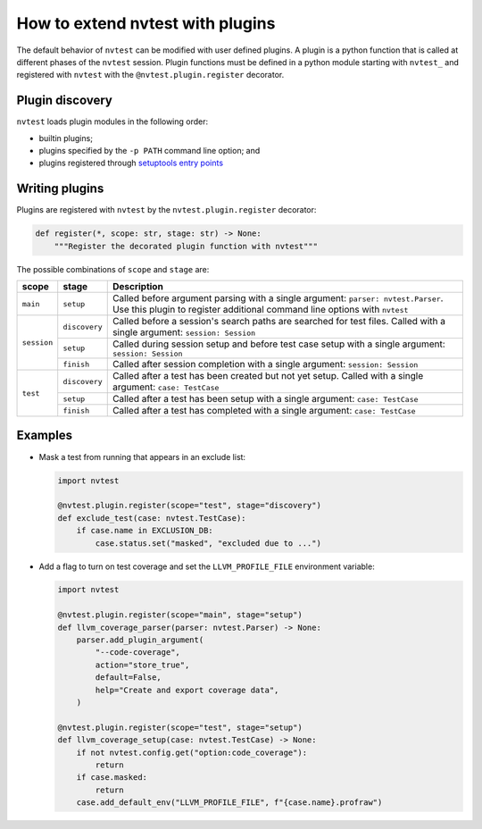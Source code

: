 .. _howto-plugins:

How to extend nvtest with plugins
=================================

The default behavior of ``nvtest`` can be modified with user defined plugins.  A plugin is a python function that is called at different phases of the ``nvtest`` session.  Plugin functions must be defined in a python module starting with ``nvtest_`` and registered with ``nvtest`` with the ``@nvtest.plugin.register`` decorator.

Plugin discovery
----------------

``nvtest`` loads plugin modules in the following order:

* builtin plugins;
* plugins specified by the ``-p PATH`` command line option; and
* plugins registered through `setuptools entry points <https://docs.pytest.org/en/7.1.x/how-to/writing_plugins.html#setuptools-entry-points>`_

Writing plugins
---------------

Plugins are registered with ``nvtest`` by the ``nvtest.plugin.register`` decorator:

.. code-block:: python

    def register(*, scope: str, stage: str) -> None:
        """Register the decorated plugin function with nvtest"""

The possible combinations of ``scope`` and ``stage`` are:

+--------------+---------------+-------------------------------------------------------------------+
| scope        | stage         | Description                                                       |
+==============+===============+===================================================================+
|``main``      | ``setup``     | Called before argument parsing with a single argument:            |
|              |               | ``parser: nvtest.Parser``.  Use this plugin to register           |
|              |               | additional command line options with ``nvtest``                   |
+--------------+---------------+-------------------------------------------------------------------+
| ``session``  | ``discovery`` | Called before a session's search paths are searched for test      |
|              |               | files.  Called with a single argument: ``session: Session``       |
|              +---------------+-------------------------------------------------------------------+
|              | ``setup``     | Called during session setup and before test case setup with a     |
|              |               | single argument: ``session: Session``                             |
|              +---------------+-------------------------------------------------------------------+
|              | ``finish``    | Called after session completion with a single argument:           |
|              |               | ``session: Session``                                              |
+--------------+---------------+-------------------------------------------------------------------+
| ``test``     | ``discovery`` | Called after a test has been created but not yet setup.  Called   |
|              |               | with a single argument: ``case: TestCase``                        |
|              +---------------+-------------------------------------------------------------------+
|              | ``setup``     | Called after a test has been setup with a single argument:        |
|              |               | ``case: TestCase``                                                |
|              +---------------+-------------------------------------------------------------------+
|              | ``finish``    | Called after a test has completed with a single argument:         |
|              |               | ``case: TestCase``                                                |
+--------------+---------------+-------------------------------------------------------------------+

Examples
--------

* Mask a test from running that appears in an exclude list:

  .. code-block:: python

    import nvtest

    @nvtest.plugin.register(scope="test", stage="discovery")
    def exclude_test(case: nvtest.TestCase):
        if case.name in EXCLUSION_DB:
            case.status.set("masked", "excluded due to ...")


* Add a flag to turn on test coverage and set the ``LLVM_PROFILE_FILE`` environment variable:

  .. code-block:: python

    import nvtest

    @nvtest.plugin.register(scope="main", stage="setup")
    def llvm_coverage_parser(parser: nvtest.Parser) -> None:
        parser.add_plugin_argument(
            "--code-coverage",
            action="store_true",
            default=False,
            help="Create and export coverage data",
        )

    @nvtest.plugin.register(scope="test", stage="setup")
    def llvm_coverage_setup(case: nvtest.TestCase) -> None:
        if not nvtest.config.get("option:code_coverage"):
            return
        if case.masked:
            return
        case.add_default_env("LLVM_PROFILE_FILE", f"{case.name}.profraw")
